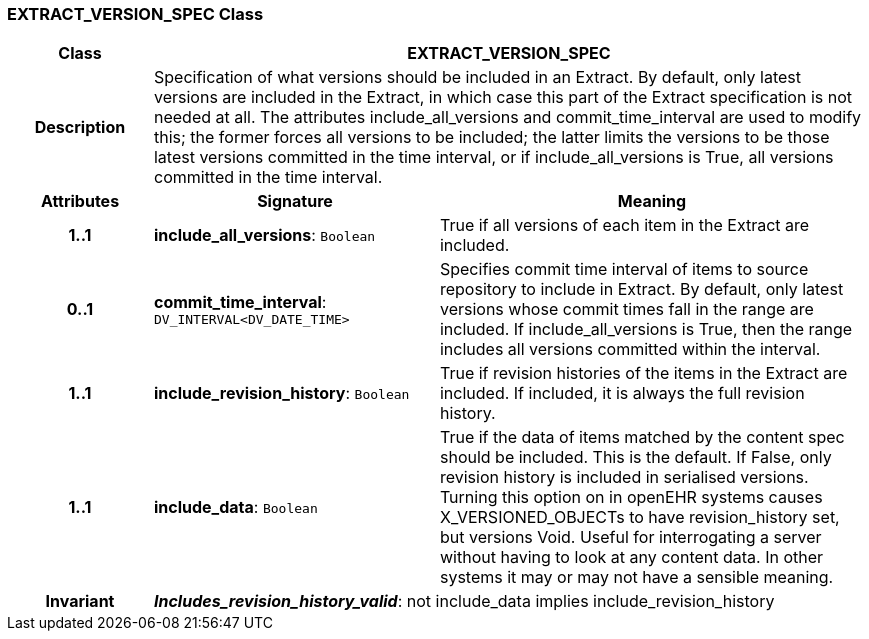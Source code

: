 === EXTRACT_VERSION_SPEC Class

[cols="^1,2,3"]
|===
h|*Class*
2+^h|*EXTRACT_VERSION_SPEC*

h|*Description*
2+a|Specification of what versions should be included in an Extract. By default, only latest versions are included in the Extract, in which case this part of the Extract specification is not needed at all. The attributes include_all_versions and commit_time_interval are used to modify this; the former forces all versions to be included; the latter limits the versions to be those latest versions committed in the time interval, or if include_all_versions is True, all versions committed in the time interval.

h|*Attributes*
^h|*Signature*
^h|*Meaning*

h|*1..1*
|*include_all_versions*: `Boolean`
a|True if all versions of each item in the Extract are included.

h|*0..1*
|*commit_time_interval*: `DV_INTERVAL<DV_DATE_TIME>`
a|Specifies commit time interval of items to source repository to include in Extract. By default, only latest versions whose commit times fall in the range are included. If include_all_versions is True, then the range includes all versions committed within the interval.

h|*1..1*
|*include_revision_history*: `Boolean`
a|True if revision histories of the items in the Extract are included. If included, it is always the full revision history.

h|*1..1*
|*include_data*: `Boolean`
a|True if the data of items matched by the content spec should be included. This is the default. If False, only revision history is included in serialised versions. Turning this option on in openEHR systems causes X_VERSIONED_OBJECTs to have revision_history set, but versions Void. Useful for interrogating a server without having to look at any content data. In other systems it may or may not have a sensible meaning.

h|*Invariant*
2+a|*_Includes_revision_history_valid_*: not include_data implies include_revision_history
|===
